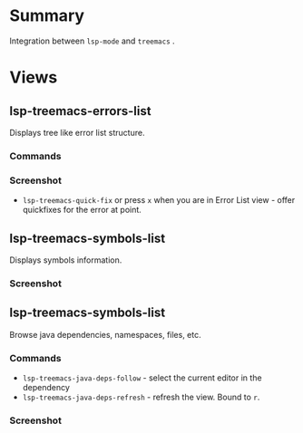 * Table of Contents                                       :TOC_4_gh:noexport:
- [[#summary][Summary]]
- [[#views][Views]]
  - [[#lsp-treemacs-errors-list][lsp-treemacs-errors-list]]
    - [[#commands][Commands]]
    - [[#screenshot][Screenshot]]
  - [[#lsp-treemacs-symbols-list][lsp-treemacs-symbols-list]]
    - [[#screenshot-1][Screenshot]]
  - [[#lsp-treemacs-symbols-list-1][lsp-treemacs-symbols-list]]
    - [[#commands-1][Commands]]
    - [[#screenshot-2][Screenshot]]

* Summary
  Integration between ~lsp-mode~ and ~treemacs~ .

* Views
** lsp-treemacs-errors-list
   Displays tree like error list structure.
*** Commands
*** Screenshot
    [[file:screenshots/error-list.png]]
    - ~lsp-treemacs-quick-fix~ or press ~x~ when you are in Error List view - offer quickfixes for the error at point.
** lsp-treemacs-symbols-list
   Displays symbols information.
*** Screenshot
    [[file:screenshots/symbols-list.gif]]
** lsp-treemacs-symbols-list
   Browse java dependencies, namespaces, files, etc.
*** Commands
    - ~lsp-treemacs-java-deps-follow~ - select the current editor in the dependency
    - ~lsp-treemacs-java-deps-refresh~ - refresh the view. Bound to ~r~.
*** Screenshot
    [[file:screenshots/dependencies.gif]]
